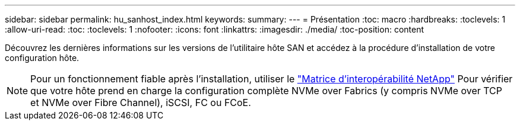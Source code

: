 ---
sidebar: sidebar 
permalink: hu_sanhost_index.html 
keywords:  
summary:  
---
= Présentation
:toc: macro
:hardbreaks:
:toclevels: 1
:allow-uri-read: 
:toc: 
:toclevels: 1
:nofooter: 
:icons: font
:linkattrs: 
:imagesdir: ./media/
:toc-position: content


Découvrez les dernières informations sur les versions de l'utilitaire hôte SAN et accédez à la procédure d'installation de votre configuration hôte.


NOTE: Pour un fonctionnement fiable après l'installation, utiliser le https://mysupport.netapp.com/matrix/imt.jsp?components=65623%3B64703%3B&solution=1&isHWU&src=IMT["Matrice d'interopérabilité NetApp"^] Pour vérifier que votre hôte prend en charge la configuration complète NVMe over Fabrics (y compris NVMe over TCP et NVMe over Fibre Channel), iSCSI, FC ou FCoE.
